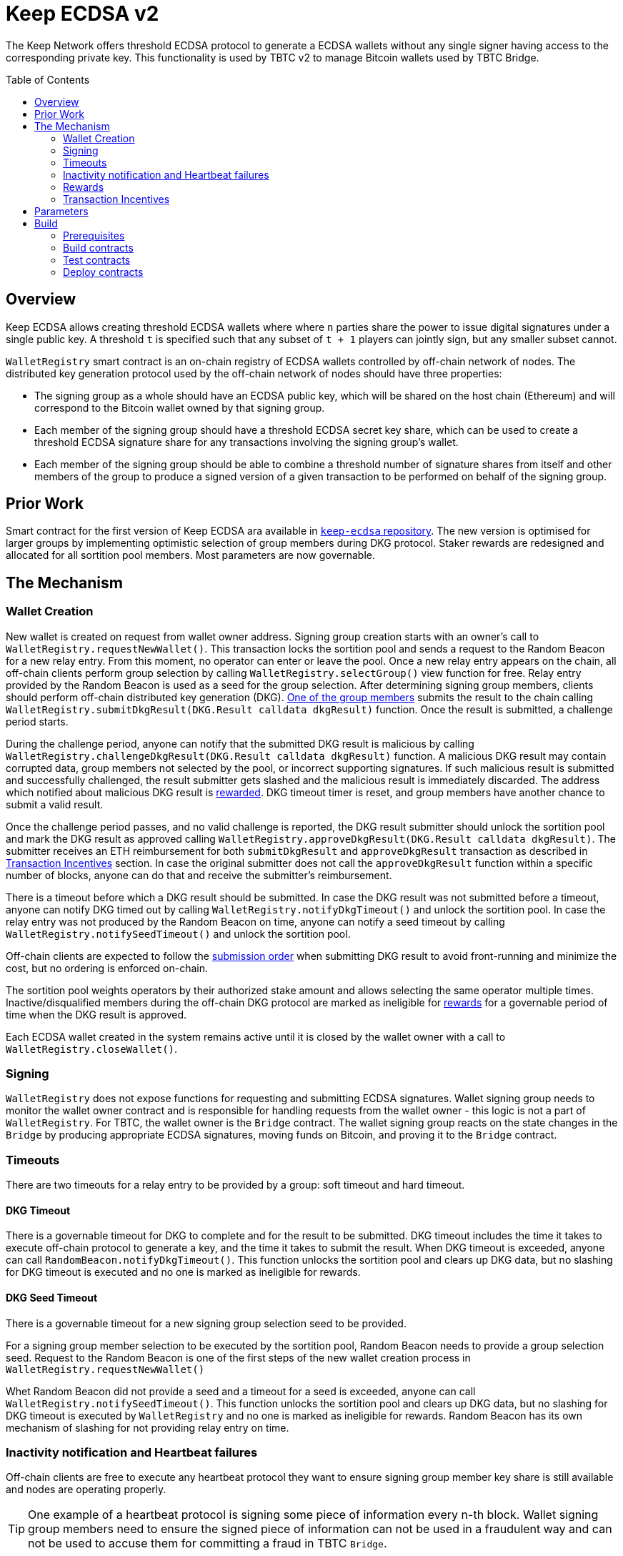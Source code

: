 :toc: macro
:icons: font

= Keep ECDSA v2

The Keep Network offers threshold ECDSA protocol to generate a ECDSA wallets
without any single signer having access to the corresponding private key. This
functionality is used by TBTC v2 to manage Bitcoin wallets used by TBTC Bridge.

ifdef::env-github[]
:tip-caption: :bulb:
:note-caption: :information_source:
:important-caption: :heavy_exclamation_mark:
:caution-caption: :fire:
:warning-caption: :warning:
endif::[]

toc::[]

== Overview

Keep ECDSA allows creating threshold ECDSA wallets where where `n` parties share
the power to issue digital signatures under a single public key. A threshold `t`
is specified such that any subset of `t + 1` players can jointly sign, but any
smaller subset cannot.

`WalletRegistry` smart contract is an on-chain registry of ECDSA wallets
controlled by off-chain network of nodes. The distributed key generation
protocol used by the off-chain network of nodes should have three properties:

- The signing group as a whole should have an ECDSA public key, which will be
  shared on the host chain (Ethereum) and will correspond to the Bitcoin wallet
  owned by that signing group.
- Each member of the signing group should have a threshold ECDSA secret key
  share, which can be used to create a threshold ECDSA signature share for any
  transactions involving the signing group’s wallet.
- Each member of the signing group should be able to combine a threshold number
  of signature shares from itself and other members of the group to produce a
  signed version of a given transaction to be performed on behalf of the signing
  group.

== Prior Work

Smart contract for the first version of Keep ECDSA ara available in
link:https://github.com/keep-network/keep-ecdsa/tree/main/solidity[`keep-ecdsa` repository].
The new version is optimised for larger groups by implementing optimistic
selection of group members during DKG protocol. Staker rewards are redesigned
and allocated for all sortition pool members. Most parameters are now governable.

== The Mechanism

=== Wallet Creation

New wallet is created on request from wallet owner address. Signing group
creation starts with an owner's call to `WalletRegistry.requestNewWallet()`.
This transaction locks the sortition pool and sends a request to the Random
Beacon for a new relay entry. From this moment, no operator can enter
or leave the pool. Once a new relay entry appears on the chain, all off-chain
clients perform group selection by calling `WalletRegistry.selectGroup()` view
function for free. Relay entry provided by the Random Beacon is used as a seed
for the group selection. After determining signing group members, clients should 
perform off-chain distributed key generation (DKG).
<<operator-only,One of the group members>> submits the result to the chain
calling `WalletRegistry.submitDkgResult(DKG.Result calldata dkgResult)`
function. Once the result is submitted, a challenge period starts.

During the challenge period, anyone can notify that the submitted DKG result is
malicious by calling `WalletRegistry.challengeDkgResult(DKG.Result calldata dkgResult)`
function. A malicious DKG result may contain corrupted data, group members not
selected by the pool, or incorrect supporting signatures. If such malicious
result is submitted and successfully challenged, the result submitter gets
slashed and the malicious result is immediately discarded. The address which
notified about malicious DKG result is <<punishment,rewarded>>. DKG timeout
timer is reset, and group members have another chance to submit a valid result.

Once the challenge period passes, and no valid challenge is reported, the DKG
result submitter should unlock the sortition pool and mark the DKG result as
approved calling `WalletRegistry.approveDkgResult(DKG.Result calldata dkgResult)`.
The submitter receives an ETH reimbursement for both `submitDkgResult` and
`approveDkgResult` transaction as described in
<<transaction-incentives,Transaction Incentives>> section. In case the original
submitter does not call the `approveDkgResult` function within a specific number
of blocks, anyone can do that and receive the submitter's reimbursement.

There is a timeout before which a DKG result should be submitted.
In case the DKG result was not submitted before a timeout, anyone can notify DKG
timed out by calling `WalletRegistry.notifyDkgTimeout()` and unlock the sortition
pool. In case the relay entry was not produced by the Random Beacon on time,
anyone can notify a seed timeout by calling `WalletRegistry.notifySeedTimeout()`
and unlock the sortition pool.

Off-chain clients are expected to follow the <<operator-only,submission order>>
when submitting DKG result to avoid front-running and minimize the cost, but no
ordering is enforced on-chain.

The sortition pool weights operators by their authorized stake amount and allows
selecting the same operator multiple times. Inactive/disqualified members during
the off-chain DKG protocol are marked as ineligible for <<rewards,rewards>> for
a governable period of time when the DKG result is approved.

Each ECDSA wallet created in the system remains active until it is closed
by the wallet owner with a call to `WalletRegistry.closeWallet()`.

=== Signing

`WalletRegistry` does not expose functions for requesting and submitting ECDSA
signatures. Wallet signing group needs to monitor the wallet owner contract and
is responsible for handling requests from the wallet owner - this logic is not
a part of `WalletRegistry`. For TBTC, the wallet owner is the `Bridge` contract.
The wallet signing group reacts on the state changes in the `Bridge` by
producing appropriate ECDSA signatures, moving funds on Bitcoin, and proving it
to the `Bridge` contract.

=== Timeouts

There are two timeouts for a relay entry to be provided by a group: soft timeout
and hard timeout.

==== DKG Timeout

There is a governable timeout for DKG to complete and for the result to be
submitted. DKG timeout includes the time it takes to execute off-chain protocol
to generate a key, and the time it takes to submit the result.
When DKG timeout is exceeded, anyone can call `RandomBeacon.notifyDkgTimeout()`.
This function unlocks the sortition pool and clears up DKG data, but no slashing
for DKG timeout is executed and no one is marked as ineligible for rewards.

==== DKG Seed Timeout

There is a governable timeout for a new signing group selection seed to be
provided.

For a signing group member selection to be executed by the sortition pool,
Random Beacon needs to provide a group selection seed. Request to the Random
Beacon is one of the first steps of the new wallet creation process in
`WalletRegistry.requestNewWallet()`

Whet Random Beacon did not provide a seed and a timeout for a seed is exceeded,
anyone can call `WalletRegistry.notifySeedTimeout()`. This function unlocks the
sortition pool and clears up DKG data, but no slashing for DKG timeout is
executed by `WalletRegistry` and no one is marked as ineligible for rewards.
Random Beacon has its own mechanism of slashing for not providing relay entry
on time.

[[inactivity]]
=== Inactivity notification and Heartbeat failures

Off-chain clients are free to execute any heartbeat protocol they want to ensure
signing group member key share is still available and nodes are operating properly.

[TIP]
One example of a heartbeat protocol is signing some piece of information every
n-th block. Wallet signing group members need to ensure the signed piece of
information can not be used in a fraudulent way and can not be used to accuse
them for committing a fraud in TBTC `Bridge`.

Group members can agree to punish members who are permanently inactive and issue
an operator inactivity claim. If the required threshold of group members signed
the operator inactivity claim, they can submit it to
`WalletRegistry.notifyOperatorInactivity(Inactivity.Claim calldata claim, uint256 nonce, int32[] calldata groupMembers)`
function and have the group members who are inactive excluded from the sortition
pool <<rewards,rewards>> for a governable time period.

This approach is theoretically susceptible to group members colluding together,
but because a reasonably high number of operators is needed to sign a claim and
operators signing the claim receive nothing in return,
we consider this approach safe and good enough. An important advantage of this
approach is that honest players can decide off-chain when it makes sense to
submit an operator inactivity claim and mark someone as ineligible for rewards.
For example, marking an operator ineligible for rewards for the next two weeks
have a higher impact than prolonging reward ineligibility for 10 minutes for an
operator that was already marked as ineligible for rewards. This approach does
not increase the gas cost of a happy path and leaves some freedom to group
members. They can mark as ineligible operators who turned off their nodes,
operators whose nodes never participate in signing because they are
misconfigured, or operators who notoriously miss their turn in submitting relay
entries.

`Inactivity.Claim` has an additional boolean field of `heartbeatFailed`. If too
many members are inactive during the heartbeat failing, it means that the wallet
is at risk of losing the possibility to sign transactions. Wallet owner
(TBTC `Bridge`) is informed about a failed heartbeat by
`IWalletOwner.__ecdsaWalletHeartbeatFailedCallback` callback function call and starts the process of moving funds out
of the problematic wallet.

[[rewards]]
=== Rewards

T rewards are allocated to all operators registered in the ECDSA sortition
pool, excluding operators who were marked as ineligible for rewards as a result
of being reported by other group members as <<inactivity,inactive>> or as
a result of being inactive or disqualified during the DKG. Rewards are allocated
proportionally to the operator's weight in the pool. 

[[transaction-incentives]]
=== Transaction Incentives

There are three types of transactions: <<operator-only,Operator-Only>>,
<<public-knowledge,Public-Knowledge>>, and <<punishment,Punishment>>.

[[operator-only]]
==== Operator-Only
Operator-Only transactions are where only the operators have access to the
information required to assemble the transaction with the right input
parameters.

In order to avoid all operators racing to submit the transaction at the same
time, we have an off-chain informal agreement to submit based on the operator's
position in the group (can use the hash of the group's pubkey).

If the designated operator does not submit their transaction before a timeout
expires, the duty moves to the next operator and the group can sign a
transaction to mark that operator as <<inactivity,inactive>>. Since there is no
slashing reward, and since this transaction can only be submitted by an operator,
this transaction is also Operator-Only.

In order to compensate the operator for posting the transaction, the gas spent
will be reimbursed by a DAO-funded ETH pool in the same transaction. It is
important to note, that the system has a governable cap for the gas price to
protect against malicious operators trying to drain the pool (see `Reimbursable`
and `ReimbursementPool` smart contracts).

Operator-only transactions are `submitDkgResult`,
`notifyOperatorInactivity`, and `approveDkgResult` for a certain number of
blocks, before a timeout for the original DKG result submitter to call this
function elapses.

[[public-knowledge]]
==== Public-Knowledge
Public-Knowledge transactions are where anyone has access to the information
required to assemble the transaction and the transaction does not lead to
punishment.

In order to prevent wasting gas on racing to submit, such transactions need to
be executed rarely, and off-chain clients should follow the informal agreement
about the submission order.

To compensate these transactions, whoever posts them will have the gas spent
reimbursed by a DAO-funded ETH pool in the same transaction.

The only two public knowledge transactions are `notifyDkgTimeout` and
`notifySeedTimeout`.

`approveDkgResult` turns into a public knowledge transaction in case the
original submitter has not approved the result before the timeout.

[[punishment]]
==== Punishment
Punishment transactions are where anyone has access to the information required
to assemble the transaction (like <<public-knowledge,Public-Knowledge>>) and
the transaction leads to slashing.

In these transactions, maintaining system health is more important than
optimizing gas via preventing racing, so we offer up bounties in the form of
a notifier reward from slashed tokens to whichever submitter submits first. We
do not compensate gas. Notification rewards are distributed by Threshold Network
`TokenStaking` contract.

The only punishment transaction in `WalletRegistry` itself if `challengeDkgResult`.
Additionally, wallet owner can implement its own punishment transactions, and
slash the signing group members with a call to `WalletRegistry.seize` function.

== Parameters

[%header,cols="3m,4,^1,^2m"]
|=== 
^|Property Name
^|Description
|Governable
|Default Value

4+s|DKG

|groupSize
|Size of a signing group for a wallet.
|No
|`100`

|groupThreshold
|The minimum number of group members needed to interact according to the protocol
to produce a signature
|No
|`51`

|activeThreshold
|The minimum number of active and properly behaving group members during the DKG
needed to accept the result.
|No
d|`90` +
_90% of groupSize_

|singnatureByteSize
|Size in bytes of a single signature produced by operator supporting DKG result.
|No
|`65`

|resultChallengePeriodLength
|Time in blocks during which a submitted result can be challenged.
|Yes
d|`11520 blocks` +
_~48h assuming 15s block time_

|resultSubmissionTimeout
|Time in blocks during which a result is expected to be submitted.
|Yes
d|`2000 blocks` +
_100 members * 20 blocks = 2000 blocks_

|submitterPrecedencePeriodLength
|Time in blocks during which only the result submitter is allowed to approve it.
|Yes
|`20 blocks`


4+s|Slashing

|maliciousDkgResultSlashingAmount
|Slashing amount for submitting malicious DKG result.
|Yes
d|`50000e18` +
_50 000 T_

|dkgMaliciousResultNotificationRewardMultiplier
|Percentage of the staking contract malicious behavior notification reward which
will be transferred to the notifier reporting about a malicious DKG result.
|Yes
|`100`

|sortitionPoolRewardsBanDuration
|Duration of the sortition pool rewards ban imposed on operators who were
inactive/disqualified during off-chain DKG or were voted by the group as
inactive for other reasons.
|Yes
|`2 weeks`

4+s|Gas offsets

|dkgResultSubmissionGas	
|Calculated gas cost for submitting a DKG result. This will be refunded as part
of the DKG approval process.
|Yes
|`275000`

|dkgResultApprovalGasOffset
|Gas that is meant to balance the DKG result approval's overall cost.
|Yes
|`65000`

|notifyOperatorInactivityGasOffset
|Gas that is meant to balance the operator inactivity notification cost.
|Yes
|`85000`


4+s|Authorization

|minimumAuthorization
|The minimum authorization amount required so that operator can participate in
the Random Beacon.
|Yes
d|`100000 * 1e18` +
_100 000 T_

|authorizationDecreaseDelay
|Delay in seconds that needs to pass between the time authorization decrease is
requested and the time that request gets approved.
|Yes
d|`403200 blocks` +
_~10 weeks assuming 15s block time_

4+s|Wallet Registry

|walletOwner	
|Wallet owner address capable of requesting new wallets, closing and slashing
existing ones.
|Yes
d|TBTC `Bridge` contract address

|randomBeacon	
|Random Beacon contract address, needed to produce seed for wallet signing group
member selection.
|Yes
d|`RandomBeacon` contract address

|===

== Build

The contracts use https://hardhat.org/[*Hardhat*] development
environment. To build and deploy contracts, please follow the instructions
presented below.

=== Prerequisites

Please make sure you have the following prerequisites installed on your machine:

- https://nodejs.org[Node.js] >=14
- https://yarnpkg.com[Yarn] >=1.22

=== Build contracts

To build the smart contracts, install node packages first:

```sh
yarn install
```

Once packages are installed, you can build the smart contracts using:

```sh
yarn build
```

Compiled contracts will land in the `build/` directory.

==== TypeScript Typings

Typings are generated for the contracts in `typechain/` directory.

=== Test contracts

There are multiple test scenarios living in the `test` directory.
You can run them by doing:

```sh
yarn test
```

=== Deploy contracts

To deploy contract execute:

```
yarn deploy --network <NETWORK>
```

After the Bridge contract from tbtc-v2 is deployed it has to be set as the
Wallet Owner in the `WalletRegistry`:

```
npx hardhat --network <NETWORK> initialize-wallet-owner --wallet-owner-address <BRIDGE_ADDRESS>
```
